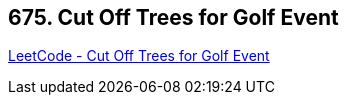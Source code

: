 == 675. Cut Off Trees for Golf Event

https://leetcode.com/problems/cut-off-trees-for-golf-event/[LeetCode - Cut Off Trees for Golf Event]

